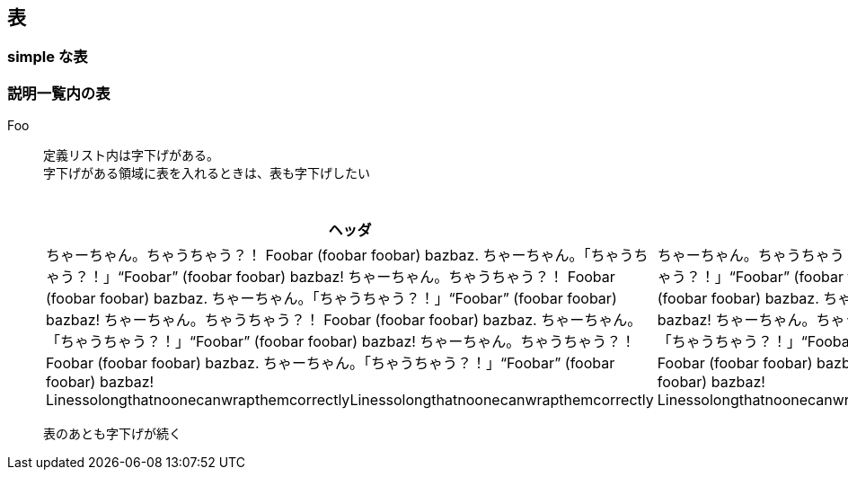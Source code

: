 == 表

=== simple な表

=== 説明一覧内の表

Foo::
定義リスト内は字下げがある。 +
字下げがある領域に表を入れるときは、表も字下げしたい
+
--
.表のタイトルはここに書く
[cols="3,4,5"]
|===
^h|ヘッダ
^h|ヘッダ
^h|ヘッダ
|
ちゃーちゃん。ちゃうちゃう？！ Foobar (foobar foobar) bazbaz. ちゃーちゃん。「ちゃうちゃう？！」“Foobar” (foobar foobar) bazbaz! ちゃーちゃん。ちゃうちゃう？！ Foobar (foobar foobar) bazbaz. ちゃーちゃん。「ちゃうちゃう？！」“Foobar” (foobar foobar) bazbaz! ちゃーちゃん。ちゃうちゃう？！ Foobar (foobar foobar) bazbaz. ちゃーちゃん。「ちゃうちゃう？！」“Foobar” (foobar foobar) bazbaz! ちゃーちゃん。ちゃうちゃう？！ Foobar (foobar foobar) bazbaz. ちゃーちゃん。「ちゃうちゃう？！」“Foobar” (foobar foobar) bazbaz!
LinessolongthatnoonecanwrapthemcorrectlyLinessolongthatnoonecanwrapthemcorrectly
|
ちゃーちゃん。ちゃうちゃう？！ Foobar (foobar foobar) bazbaz. ちゃーちゃん。「ちゃうちゃう？！」“Foobar” (foobar foobar) bazbaz! ちゃーちゃん。ちゃうちゃう？！ Foobar (foobar foobar) bazbaz. ちゃーちゃん。「ちゃうちゃう？！」“Foobar” (foobar foobar) bazbaz! ちゃーちゃん。ちゃうちゃう？！ Foobar (foobar foobar) bazbaz. ちゃーちゃん。「ちゃうちゃう？！」“Foobar” (foobar foobar) bazbaz! ちゃーちゃん。ちゃうちゃう？！ Foobar (foobar foobar) bazbaz. ちゃーちゃん。「ちゃうちゃう？！」“Foobar” (foobar foobar) bazbaz!
LinessolongthatnoonecanwrapthemcorrectlyLinessolongthatnoonecanwrapthemcorrectly
|
ちゃーちゃん。ちゃうちゃう？！ Foobar (foobar foobar) bazbaz. ちゃーちゃん。「ちゃうちゃう？！」“Foobar” (foobar foobar) bazbaz! ちゃーちゃん。ちゃうちゃう？！ Foobar (foobar foobar) bazbaz. ちゃーちゃん。「ちゃうちゃう？！」“Foobar” (foobar foobar) bazbaz! ちゃーちゃん。ちゃうちゃう？！ Foobar (foobar foobar) bazbaz. ちゃーちゃん。「ちゃうちゃう？！」“Foobar” (foobar foobar) bazbaz! ちゃーちゃん。ちゃうちゃう？！ Foobar (foobar foobar) bazbaz. ちゃーちゃん。「ちゃうちゃう？！」“Foobar” (foobar foobar) bazbaz!
LinessolongthatnoonecanwrapthemcorrectlyLinessolongthatnoonecanwrapthemcorrectly
|===
--
表のあとも字下げが続く

